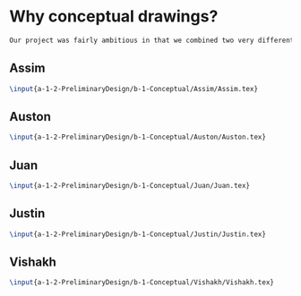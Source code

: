 * Why conceptual drawings?
#+BEGIN_SRC tex :tangle yes :tangle Conceptual.tex
Our project was fairly ambitious in that we combined two very different worlds - the rough and tumble world of off-road vehicles and the pressurized environments of space vehicles. Conceptual drawings were invaluable in sketching out a basic idea of what this vehicle would look like.
#+END_SRC
** Assim
#+BEGIN_SRC tex :tangle yes :tangle Conceptual.tex
 \input{a-1-2-PreliminaryDesign/b-1-Conceptual/Assim/Assim.tex} 
#+END_SRC
** Auston
#+BEGIN_SRC tex :tangle yes :tangle Conceptual.tex
 \input{a-1-2-PreliminaryDesign/b-1-Conceptual/Auston/Auston.tex} 
#+END_SRC
** Juan
#+BEGIN_SRC tex :tangle yes :tangle Conceptual.tex
 \input{a-1-2-PreliminaryDesign/b-1-Conceptual/Juan/Juan.tex} 
#+END_SRC
** Justin
#+BEGIN_SRC tex :tangle yes :tangle Conceptual.tex
 \input{a-1-2-PreliminaryDesign/b-1-Conceptual/Justin/Justin.tex} 
#+END_SRC
** Vishakh
#+BEGIN_SRC tex :tangle yes :tangle Conceptual.tex
 \input{a-1-2-PreliminaryDesign/b-1-Conceptual/Vishakh/Vishakh.tex} 
#+END_SRC












* COMMENT Template




